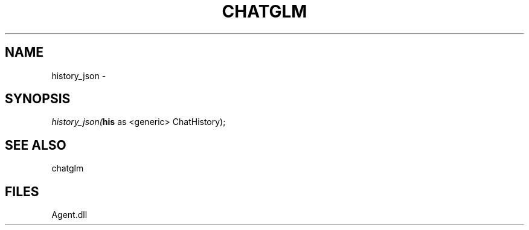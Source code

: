 .\" man page create by R# package system.
.TH CHATGLM 1 2000-Jan "history_json" "history_json"
.SH NAME
history_json \- 
.SH SYNOPSIS
\fIhistory_json(\fBhis\fR as <generic> ChatHistory);\fR
.SH SEE ALSO
chatglm
.SH FILES
.PP
Agent.dll
.PP
